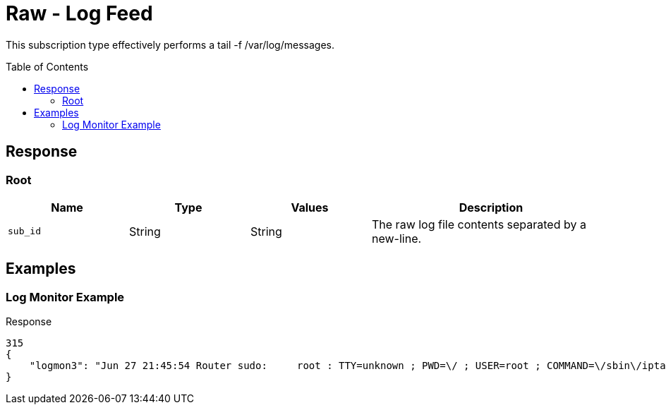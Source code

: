 = Raw - Log Feed
:toc: preamble

This subscription type effectively performs a tail -f /var/log/messages.

== Response

=== Root

[cols="1,1,1,2", options="header"] 
|===
|Name
|Type
|Values
|Description

|`sub_id`
|String
|String
|The raw log file contents separated by a new-line.
|===

== Examples

=== Log Monitor Example

.Response
[source,json]
----
315
{
    "logmon3": "Jun 27 21:45:54 Router sudo:     root : TTY=unknown ; PWD=\/ ; USER=root ; COMMAND=\/sbin\/iptables-save -c -t nat\nJun 27 21:45:54 Router sudo: pam_unix(sudo:session): session opened for user root by (uid=0)\nJun 27 21:45:54 Router sudo: pam_unix(sudo:session): session closed for user root\n"
}
----